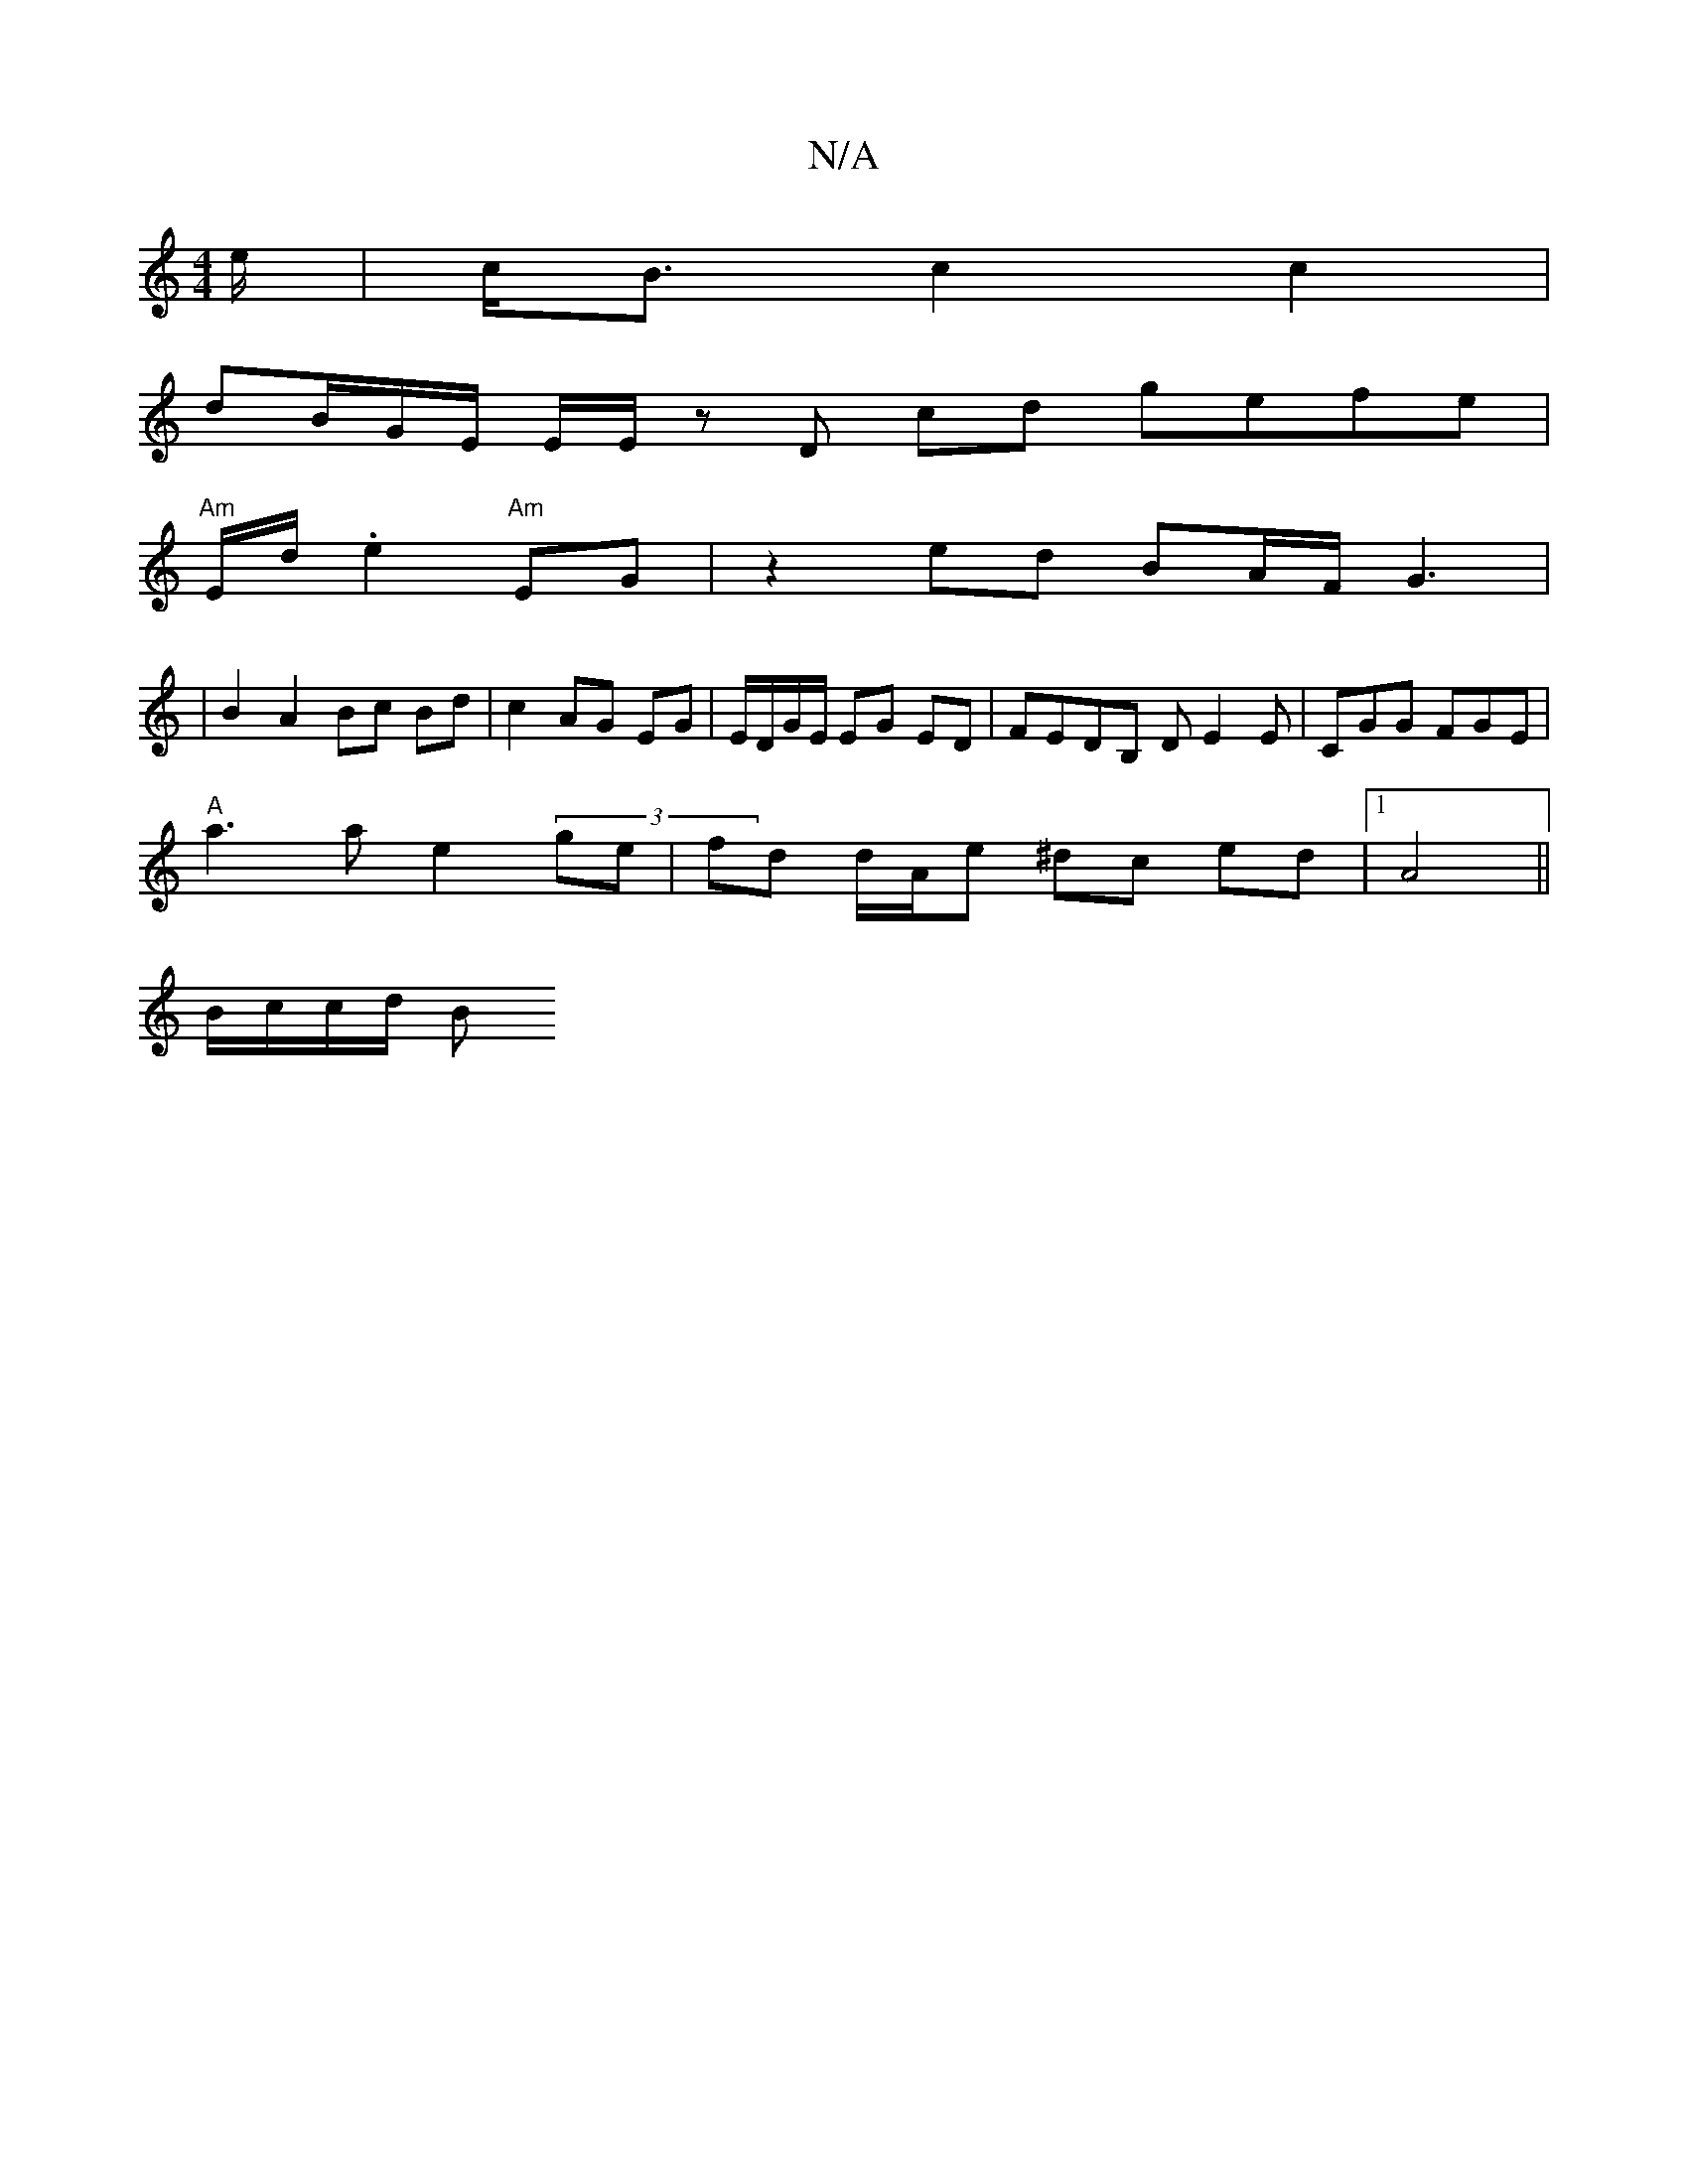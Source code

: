 X:1
T:N/A
M:4/4
R:N/A
K:Cmajor
e/2|c<B c2c2 |
dB/2G/2E/2 E/2E/2 z D cd gefe |
"Am"E/d/2 .e2 "Am"EG| z2 ed BA/2F/2 G3 |
|B2 A2 Bc Bd| c2 AG EG|E/D/G/E/ EG ED|FEDB, DE2E|CGG FGE |
"A"a3ae2-(3-ge|fd d/A/e ^dc ed |1 A4 ||
B/c/c/d/ B2/2